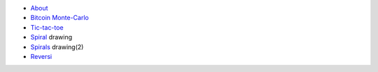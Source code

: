 .. title: Pages
.. tags:
.. date: 2014/04/20 20:21:22


- `About <about/>`_
- `Bitcoin Monte-Carlo </demos/bitcoin/>`_
- `Tic-tac-toe <tictactoe/>`_
- `Spiral </demos/spirals/>`_ drawing
- `Spirals </demos/spirals2/>`_ drawing(2)
- `Reversi </demos/reversi/>`_
